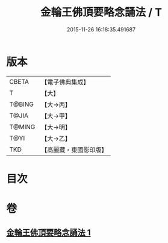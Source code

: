 #+TITLE: 金輪王佛頂要略念誦法 / T
#+DATE: 2015-11-26 16:18:35.491687
* 版本
 |     CBETA|【電子佛典集成】|
 |         T|【大】     |
 |    T@BING|【大→丙】   |
 |     T@JIA|【大→甲】   |
 |    T@MING|【大→明】   |
 |      T@YI|【大→乙】   |
 |       TKD|【高麗藏・東國影印版】|

* 目次
* 卷
** [[file:KR6j0122_001.txt][金輪王佛頂要略念誦法 1]]
